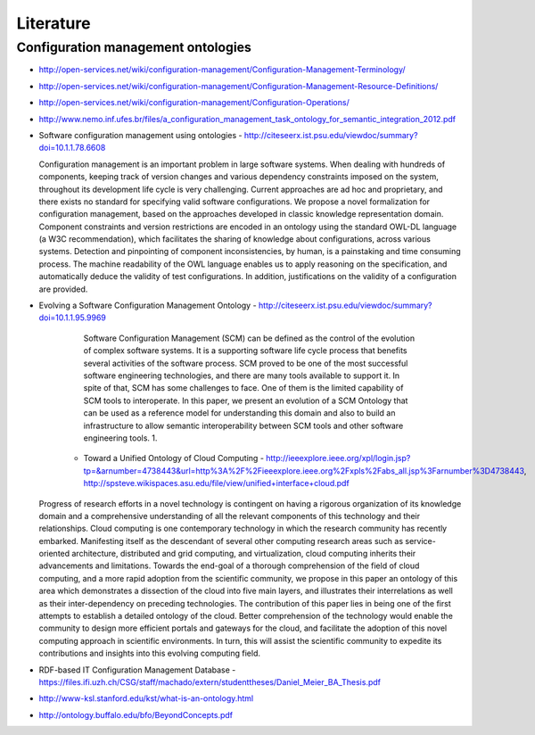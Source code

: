
==========
Literature
==========

Configuration management ontologies
-----------------------------------

* http://open-services.net/wiki/configuration-management/Configuration-Management-Terminology/
* http://open-services.net/wiki/configuration-management/Configuration-Management-Resource-Definitions/
* http://open-services.net/wiki/configuration-management/Configuration-Operations/

* http://www.nemo.inf.ufes.br/files/a_configuration_management_task_ontology_for_semantic_integration_2012.pdf
* Software configuration management using ontologies - http://citeseerx.ist.psu.edu/viewdoc/summary?doi=10.1.1.78.6608

  Configuration management is an important problem in large software systems. When dealing with hundreds of components, keeping track of version changes 	and various dependency constraints imposed on the system, throughout its development life cycle is very challenging. Current approaches are ad hoc and proprietary, and there exists no standard for specifying valid software configurations. We propose a novel formalization for configuration management, based on the approaches developed in classic knowledge representation domain. Component constraints and version restrictions are encoded in an ontology using the standard OWL-DL language (a W3C recommendation), which facilitates the sharing of knowledge about configurations, across various systems. Detection and pinpointing of component inconsistencies, by human, is a painstaking and time consuming process. The machine readability of the OWL language enables us to apply reasoning on the specification, and automatically deduce the validity of test configurations. In addition, justifications on the validity of a configuration are provided.

* Evolving a Software Configuration Management Ontology - http://citeseerx.ist.psu.edu/viewdoc/summary?doi=10.1.1.95.9969

	  Software Configuration Management (SCM) can be defined as the control of the evolution of complex software systems. It is a supporting software life cycle process that benefits several activities of the software process. SCM proved to be one of the most successful software engineering technologies, and there are many tools available to support it. In spite of that, SCM has some challenges to face. One of them is the limited capability of SCM tools to interoperate. In this paper, we present an evolution of a SCM Ontology that can be used as a reference model for understanding this domain and also to build an infrastructure to allow semantic interoperability between SCM tools and other software engineering tools. 1.

	* Toward a Unified Ontology of Cloud Computing - http://ieeexplore.ieee.org/xpl/login.jsp?tp=&arnumber=4738443&url=http%3A%2F%2Fieeexplore.ieee.org%2Fxpls%2Fabs_all.jsp%3Farnumber%3D4738443, http://spsteve.wikispaces.asu.edu/file/view/unified+interface+cloud.pdf

  Progress of research efforts in a novel technology is contingent on having a rigorous organization of its knowledge domain and a comprehensive understanding of all the relevant components of this technology and their relationships. Cloud computing is one contemporary technology in which the research community has recently embarked. Manifesting itself as the descendant of several other computing research areas such as service-oriented architecture, distributed and grid computing, and virtualization, cloud computing inherits their advancements and limitations. Towards the end-goal of a thorough comprehension of the field of cloud computing, and a more rapid adoption from the scientific community, we propose in this paper an ontology of this area which demonstrates a dissection of the cloud into five main layers, and illustrates their interrelations as well as their inter-dependency on preceding technologies. The contribution of this paper lies in being one of the first attempts to establish a detailed ontology of the cloud. Better comprehension of the technology would enable the community to design more efficient portals and gateways for the cloud, and facilitate the adoption of this novel computing approach in scientific environments. In turn, this will assist the scientific community to expedite its contributions and insights into this evolving computing field.


* RDF-based IT Configuration Management Database - https://files.ifi.uzh.ch/CSG/staff/machado/extern/studenttheses/Daniel_Meier_BA_Thesis.pdf

* http://www-ksl.stanford.edu/kst/what-is-an-ontology.html

* http://ontology.buffalo.edu/bfo/BeyondConcepts.pdf